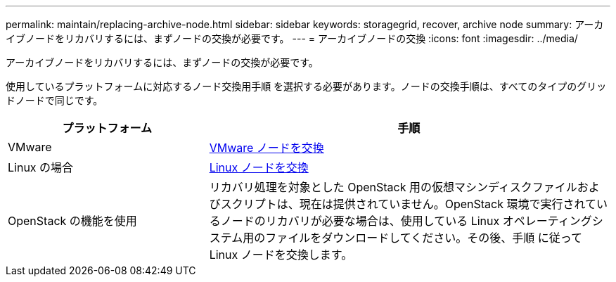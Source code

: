---
permalink: maintain/replacing-archive-node.html 
sidebar: sidebar 
keywords: storagegrid, recover, archive node 
summary: アーカイブノードをリカバリするには、まずノードの交換が必要です。 
---
= アーカイブノードの交換
:icons: font
:imagesdir: ../media/


[role="lead"]
アーカイブノードをリカバリするには、まずノードの交換が必要です。

使用しているプラットフォームに対応するノード交換用手順 を選択する必要があります。ノードの交換手順は、すべてのタイプのグリッドノードで同じです。

[cols="1a,2a"]
|===
| プラットフォーム | 手順 


 a| 
VMware
 a| 
xref:all-node-types-replacing-vmware-node.adoc[VMware ノードを交換]



 a| 
Linux の場合
 a| 
xref:all-node-types-replacing-linux-node.adoc[Linux ノードを交換]



 a| 
OpenStack の機能を使用
 a| 
リカバリ処理を対象とした OpenStack 用の仮想マシンディスクファイルおよびスクリプトは、現在は提供されていません。OpenStack 環境で実行されているノードのリカバリが必要な場合は、使用している Linux オペレーティングシステム用のファイルをダウンロードしてください。その後、手順 に従って Linux ノードを交換します。

|===